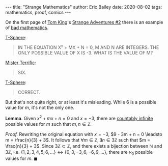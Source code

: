 #+STARTUP: showall
#+OPTIONS: toc:nil ^:{}
#+BEGIN_EXPORT html
---
title: "Strange Mathematics"
author: Eric Bailey
date: 2020-08-02
tags: mathematics, proof, comics
---
#+END_EXPORT

On the first page of [[https://www.dccomics.com/talent/tom-king][Tom King]]'s [[https://www.dccomics.com/comics/strange-adventures-2020/strange-adventures-2][Strange Adventures #2]]
there is an example of [[https://reddit.com/r/badmathematics][bad mathematics]].

[[https://dc.fandom.com/wiki/T-Spheres][T-Sphere]]:
#+BEGIN_QUOTE
IN THE EQUATION
X² + MX + N = 0,
M AND N ARE INTEGERS.
THE ONLY POSSIBLE VALUE
OF X IS -3. WHAT IS THE
VALUE OF M?
#+END_QUOTE

[[https://dc.fandom.com/wiki/Michael_Holt_(New_Earth)][Mister Terrific]]:
#+BEGIN_QUOTE
SIX.
#+END_QUOTE

[[https://dc.fandom.com/wiki/T-Spheres][T-Sphere]]:
#+BEGIN_QUOTE
CORRECT.
#+END_QUOTE

But that's not quite right, or at least it's misleading.
While $6$ is a possible value for $m$, it's not the only one.

*Lemma*. Given $x^2 + mx + n = 0$ and $x = -3$,
there are [[https://brilliant.org/wiki/cardinality/][countably infinite]] possible values for $m$ such that
$m,n \in \mathbb{Z}$.

/Proof./
Rewriting the original equation with $x = -3$,
$9 - 3m + n = 0 \leadsto m = \frac{n}{3} + 3$.
It follows that $\forall m \in \mathbb{Z}, \exists n \in 3\mathbb{Z}$ such that
$m = \frac{n}{3} + 3$.
Since $3\mathbb{Z} \subset \mathbb{Z}$, and
there exists a bijection between $\mathbb{N}$ and $3\mathbb{Z}$, i.e.
$\{1,2,3,4,5,6,...\} \longleftrightarrow \{0,3,-3,6,-6,9,...\}$,
there are $\aleph_{0}$ possible values for $m$.
$\blacksquare$
